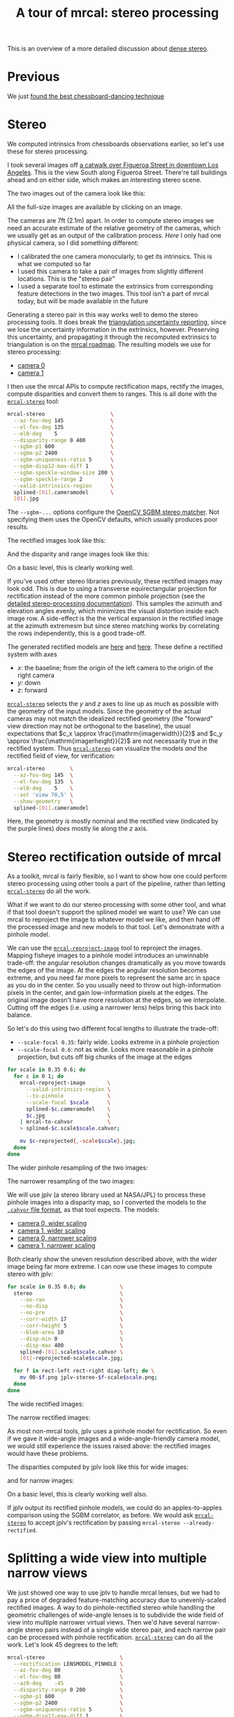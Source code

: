 #+title: A tour of mrcal: stereo processing
#+OPTIONS: toc:t

This is an overview of a more detailed discussion about [[file:stereo.org][dense stereo]].

* Previous
We just [[file:tour-choreography.org][found the best chessboard-dancing technique]]

* Stereo
#+begin_src sh :exports none :eval no-export
# all the images downsampled for view on the page like this
D=~/projects/mrcal-doc-external
D1=$D/data/figueroa-overpass-looking-S
for img ( $D1/{[01].jpg,[01]-reprojected-scale*.jpg,jplv-stereo-*-scale*.png,{rectified[01],disparity,range}-*.png} ) { \
  convert $img -scale 12% ${img:r}.downsampled.${img:e}
}
#+end_src

We computed intrinsics from chessboards observations earlier, so let's use these
for stereo processing.

I took several images off [[https://www.openstreetmap.org/#map=19/34.05565/-118.25333][a catwalk over Figueroa Street in downtown Los
Angeles]]. This is the view South along Figueroa Street. There're tall buildings
ahead and on either side, which makes an interesting stereo scene.

The two images out of the camera look like this:

[[file:external/data/figueroa-overpass-looking-S/0.jpg][file:external/figures/stereo/0.downsampled.jpg]]
[[file:external/data/figueroa-overpass-looking-S/1.jpg][file:external/figures/stereo/1.downsampled.jpg]]

All the full-size images are available by clicking on an image.

The cameras are 7ft (2.1m) apart. In order to compute stereo images we need an
accurate estimate of the relative geometry of the cameras, which we usually get
as an output of the calibration process. /Here/ I only had one physical camera,
so I did something different:

- I calibrated the one camera monocularly, to get its intrinsics. This is what
  we computed so far
- I used this camera to take a pair of images from slightly different locations.
  This is the "stereo pair"
- I used a separate tool to estimate the extrinsics from corresponding feature
  detections in the two images. This tool isn't a part of mrcal today, but will
  be made available in the future

Generating a stereo pair in this way works well to demo the stereo processing
tools. It does break the [[file:triangulation.org][triangulation uncertainty reporting]], since we lose the
uncertainty information in the extrinsics, however. Preserving this uncertainty,
and propagating it through the recomputed extrinsics to triangulation is on the
[[file:roadmap.org][mrcal roadmap]]. The resulting models we use for stereo processing:

- [[file:external/data/figueroa-overpass-looking-S/splined-0.cameramodel][camera 0]]
- [[file:external/data/figueroa-overpass-looking-S/splined-1.cameramodel][camera 1]]

#+begin_src sh :exports none :eval no-export

#### How I made these models

# I reprojected the images to a pinhole model

D=~/projects/mrcal-doc-external
D1=$D/data/figueroa-overpass-looking-S;
for s (0.6 0.35) { \
  for what (splined opencv8) { \
    ~/projects/mrcal/mrcal-reproject-image \
      -f \
      --to-pinhole \
      --scale-focal $s \
      $D/data/board/$what.cameramodel \
      $D/data/figueroa-overpass-looking-S/[01].jpg | \
    ~/projects/mrcal/mrcal-to-cahvor > \
    $D/data/figueroa-overpass-looking-S/$what.pinhole.scale$s.cahvor;

    for c (0 1) { \
      mv $D/data/figueroa-overpass-looking-S/{$c-reprojected.jpg,$c.$what.pinhole.scale$s.jpg}
    }
  }
}



# Then I computed a few features on the pavement

# Then I constructed a homography from those features using
# cv2.findHomography(), and fed that to img-any to find lots of features on the
# pavement:
~/img_any/binsrc/feature_track \
  -L0 -T2200 -C6000 -R1800 -M 2000 \
  -H $D/data/figueroa-overpass-looking-S/homography.initial.scale0.6.txt \
  $D/data/figueroa-overpass-looking-S/[01].opencv8.pinhole.scale0.6.jpg | \
vnl-filter 'Corner1>500' 'Feat1x>1000' 'Feat2x>1000' > \
$D/data/figueroa-overpass-looking-S/features.imgany.scale0.6.vnl

# Then I transformed those features back to the input image coords
paste \
  <( < $D/data/figueroa-overpass-looking-S/features.imgany.scale0.6.vnl \
       vnl-filter -p Feat1x,Feat1y | \
       ~/projects/mrcal/mrcal-reproject-points \
         --intrinsics-only \
         $D/data/figueroa-overpass-looking-S/opencv8.pinhole.scale0.6.cahvor \
         $D/data/board/opencv8.cameramodel) \
  <( < $D/data/figueroa-overpass-looking-S/features.imgany.scale0.6.vnl \
       vnl-filter -p Feat2x,Feat2y | \
       ~/projects/mrcal/mrcal-reproject-points \
         --intrinsics-only \
         $D/data/figueroa-overpass-looking-S/opencv8.pinhole.scale0.6.cahvor \
         $D/data/board/opencv8.cameramodel) > \
  data/figueroa-overpass-looking-S/features.imgany.inputimage.vnl

# And THEN I could use deltapose to compute extrinsics
rm -f $D1/{splined,opencv8}-{0,1}.cameramodel;

for what (splined opencv8) {
  PYTHONPATH=~/projects/mrcal:~/img_any \
  LD_LIBRARY_PATH=~/projects/mrcal \
  ~/deltapose-lite/calibrate-extrinsics \
    --skip-outlier-rejection \
    --correspondences <( < $D/data/figueroa-overpass-looking-S/features.imgany.inputimage.vnl \
                           vnl-filter 'y1<3200 && y2<3200') \
    --regularization t \
    --seedrt01 0 0 0 $((7.*12*2.54/100)) 0 0 \
    --cam0pose identity \
    --observed-pixel-uncertainty 1 \
    $D1/data/board/$what.cameramodel{,} && \
  zmv -W \
    'camera-*.cameramodel' \
    $D1/$what-\*.cameramodel
}
#+end_src

I then use the mrcal APIs to compute rectification maps, rectify the images,
compute disparities and convert them to ranges. This is all done with the
[[file:mrcal-stereo.html][=mrcal-stereo=]] tool:

#+begin_src sh
mrcal-stereo                     \
  --az-fov-deg 145               \
  --el-fov-deg 135               \
  --el0-deg    5                 \
  --disparity-range 0 400        \
  --sgbm-p1 600                  \
  --sgbm-p2 2400                 \
  --sgbm-uniqueness-ratio 5      \
  --sgbm-disp12-max-diff 1       \
  --sgbm-speckle-window-size 200 \
  --sgbm-speckle-range 2         \
  --valid-intrinsics-region      \
  splined-[01].cameramodel       \
  [01].jpg
#+end_src
#+begin_src sh :exports none :eval no-export
D=~/projects/mrcal-doc-external
D1=$D/data/figueroa-overpass-looking-S/

~/projects/mrcal/mrcal-stereo    \
  --az-fov-deg 145               \
  --el-fov-deg 135               \
  --el0-deg    5                 \
  --disparity-range 0 400        \
  --sgbm-p1 600                  \
  --sgbm-p2 2400                 \
  --sgbm-uniqueness-ratio 5      \
  --sgbm-disp12-max-diff 1       \
  --sgbm-speckle-window-size 200 \
  --sgbm-speckle-range 2         \
  --valid-intrinsics-region      \
  --outdir /tmp                  \
  -f                             \
  $D1/splined-[01].cameramodel   \
  $D1/[01].jpg

zmv -f -W \
  '/tmp/rectified[01].cameramodel' \
  "$D/data/figueroa-overpass-looking-S/rectified-[01].cameramodel"

zmv -f -W \
  '/tmp/[01]-rectified.png' \
  "$D/figures/stereo/rectified[01]-splined.png"

mv \
  /tmp/0-disparity.png \
  $D/figures/stereo/disparity-splined.png

mv \
  /tmp/0-range.png \
  $D/figures/stereo/range-splined.png

for img ( $D/figures/stereo/{rectified[01],disparity,range}-splined.png ) { \
  convert $img -scale 12% ${img:r}.downsampled.${img:e}
}
#+end_src

The =--sgbm-...= options configure the [[https://docs.opencv.org/4.5.3/d2/d85/classcv_1_1StereoSGBM.html][OpenCV SGBM stereo matcher]]. Not
specifying them uses the OpenCV defaults, which usually produces poor results.

The rectified images look like this:

[[file:external/figures/stereo/rectified0-splined.png][file:external/figures/stereo/rectified0-splined.downsampled.png]]
[[file:external/figures/stereo/rectified1-splined.png][file:external/figures/stereo/rectified1-splined.downsampled.png]]

And the disparity and range images look like this:

[[file:external/figures/stereo/disparity-splined.png][file:external/figures/stereo/disparity-splined.downsampled.png]]
[[file:external/figures/stereo/range-splined.png][file:external/figures/stereo/range-splined.downsampled.png]]

On a basic level, this is clearly working well.

If you've used other stereo libraries previously, these rectified images may
look odd. This is due to using a transverse equirectangular projection for
rectification instead of the more common pinhole projection (see the [[file:stereo.org][detailed
stereo-processing documentation]]). This samples the azimuth and elevation angles
evenly, which minimizes the visual distortion inside each image row. A
side-effect is the the vertical expansion in the rectified image at the azimuth
extremesm but since stereo matching works by correlating the rows independently,
this is a good trade-off.

The generated rectified models are [[file:external/data/figueroa-overpass-looking-S/rectified-0.cameramodel][here]] and [[file:external/data/figueroa-overpass-looking-S/rectified-1.cameramodel][here]]. These define a rectified
system with axes

- $x$: the baseline; from the origin of the left camera to the origin of the
  right camera
- $y$: down
- $z$: forward

[[file:mrcal-stereo.html][=mrcal-stereo=]] selects the $y$ and $z$ axes to line up as much as possible with
the geometry of the input models. Since the geometry of the actual cameras may
not match the idealized rectified geometry (the "forward" view direction may not
be orthogonal to the baseline), the usual expectations that $c_x \approx
\frac{\mathrm{imagerwidth}}{2}$ and $c_y \approx
\frac{\mathrm{imagerheight}}{2}$ are not necessarily true in the rectified
system. Thus [[file:mrcal-stereo.html][=mrcal-stereo=]] can visualize the models /and/ the rectified field
of view, for verification:

#+begin_src sh
mrcal-stereo        \
  --az-fov-deg 145  \
  --el-fov-deg 135  \
  --el0-deg    5    \
  --set 'view 70,5' \
  --show-geometry   \
  splined-[01].cameramodel
#+end_src
#+begin_src sh :exports none :eval no-export
~/projects/mrcal/mrcal-stereo                                       \
  --az-fov-deg 145                                                  \
  --el-fov-deg 135                                                  \
  --el0-deg    5                                                    \
  --set 'view 70,5'                                                 \
  --show-geometry                                                   \
  --hardcopy $D/figures/stereo/stereo-rectified-system.svg          \
  --terminal 'svg size 800,600 noenhanced solid dynamic font ",14"' \
  $D1/splined-[01].cameramodel
#+end_src

[[file:external/figures/stereo/stereo-rectified-system.svg]]

Here, the geometry /is/ mostly nominal and the rectified view (indicated by the
purple lines) /does/ mostly lie along the $z$ axis.

* ranged pixels ground-truth                                       :noexport:
**** Buildings
top of Paul Hastings building. 530m away horizontally, 200m vertically: 566m away
https://en.wikipedia.org/wiki/City_National_Plaza

top of 7th/metro building at 7th/figueroa: 860m horizontally, 108m vertically: 870m
Figueroa Tower
https://www.emporis.com/buildings/116486/figueroa-tower-los-angeles-ca-usa

Top of library tower at 5th/figueroa. 513m horizontally, 300m vertically: 594

Near the top of the wilshire grand: 825m horizontall 250m vertically: 862
http://www.skyscrapercenter.com/building/wilshire-grand-center/9686

Near the top of the N Wells Fargo plaza building. 337m horizontally, 220m vertically: 402m
https://en.wikipedia.org/wiki/Wells_Fargo_Center_(Los_Angeles)

Los Angeles Center studios ~ 50m tall, on a hill. 520m horizontally: 522m

333 S Beaudry building. 291m horizontally 111m vertically: 311m
https://www.emporis.com/buildings/116570/beaudry-center-los-angeles-ca-usa

**** tests

Command to test all the ranges

#+begin_src sh :exports none :eval no-export
what=opencv8; (
./mrcal-triangulate $D/$what-[01].cameramodel $D/[01].jpg 2874 1231 --range-estimate 566 --search-radius 10
./mrcal-triangulate $D/$what-[01].cameramodel $D/[01].jpg 2968 1767 --range-estimate 870 --search-radius 10
./mrcal-triangulate $D/$what-[01].cameramodel $D/[01].jpg 1885 864  --range-estimate 594 --search-radius 10
./mrcal-triangulate $D/$what-[01].cameramodel $D/[01].jpg 3090 1384 --range-estimate 862 --search-radius 10
./mrcal-triangulate $D/$what-[01].cameramodel $D/[01].jpg  541  413 --range-estimate 402 --search-radius 10
./mrcal-triangulate $D/$what-[01].cameramodel $D/[01].jpg 4489 1631 --range-estimate 522 --search-radius 10
./mrcal-triangulate $D/$what-[01].cameramodel $D/[01].jpg 5483  930 --range-estimate 311 --search-radius 10
./mrcal-triangulate $D/$what-[01].cameramodel $D/[01].jpg 5351  964 --range-estimate 311 --search-radius 10
) | egrep 'q1|Range'
#+end_src

=tst.py= to just look at a set of ranged features, and to compute the extrinsics
with a simple procrustes fit. Bypasses deltapose entirely. Works ok, but not
amazingly well

#+begin_src python :exports none :eval no-export
#!/usr/bin/python3

import sys
import numpy as np
import numpysane as nps

sys.path[:0] = '/home/dima/projects/mrcal',
sys.path[:0] = '/home/dima/deltapose-lite',
sys.path[:0] = '/home/dima/img_any',
import mrcal

model_intrinsics = mrcal.cameramodel('data/board/splined.cameramodel')
t01              = np.array((7.*12*2.54/100, 0, 0))  # 7ft separation on the x

xy_xy_range = \
    np.array((

        (2874, 1231, 2831.68164062, 1233.9498291,  566.0),
        (2968, 1767, 2916.48388672, 1771.91601562, 870.0),
        (1885, 864,  1851.86499023, 843.52398682,  594.0),
        (3090, 1384, 3046.8894043,  1391.49401855, 862.0),
        (541,  413,  513.77832031,  355.37588501,  402.0),
        (4489, 1631, 4435.24023438, 1665.17492676, 522.0),
        (5483, 930,  5435.96582031, 987.39813232,  311.0),
        (5351, 964,  5304.21630859, 1018.49682617, 311.0),

        # Ranged pavement points. These don't appear to help
        (3592.350428, 3199.133514, 3198.330034, 3227.890159, 14.6),
        (3483.817362, 3094.172913, 3117.605605, 3115.684005, 15.76),
 ))

xy_xy = None
#xy_xy = np.array(( (3483.817362, 3094.172913,	3117.605605, 3115.684005),))





q0 = xy_xy_range[:,0:2]
q1 = xy_xy_range[:,2:4]
r  = xy_xy_range[:,(4,)]

# Points observed by camera0, represented in camera1 frame
p0 = mrcal.unproject(q0, *model_intrinsics.intrinsics(), normalize=True)*r - t01

# The unit observation vectors from the two cameras, observed in camera1. These
# must match via a rotation
v0 = p0 / nps.dummy(nps.mag(p0), -1)
v1 = mrcal.unproject(q1, *model_intrinsics.intrinsics(), normalize=True)

R01  = mrcal.align_procrustes_vectors_R01(v0,v1)
Rt01 = nps.glue(R01, t01, axis=-2)


if xy_xy is not None:
    import deltapose_lite
    rt10 = mrcal.rt_from_Rt(mrcal.invert_Rt(Rt01))
    p = \
        deltapose_lite.compute_3d_intersection_lindstrom(rt10,
                                                         model_intrinsics.intrinsics(),
                                                         model_intrinsics.intrinsics(),
                                                         xy_xy[:,0:2],
                                                         xy_xy[:,2:4],)
    print(nps.mag(p))
    sys.exit()


model0 = mrcal.cameramodel(model_intrinsics)
model0.extrinsics_Rt_toref(mrcal.identity_Rt())
model0.write('/tmp/0.cameramodel')

model1 = mrcal.cameramodel(model_intrinsics)
model1.extrinsics_Rt_toref( Rt01 )
model1.write('/tmp/1.cameramodel')
#+end_src

* Stereo rectification outside of mrcal
As a toolkit, mrcal is fairly flexible, so I want to show how one could perform
stereo processing using other tools a part of the pipeline, rather than letting
[[file:mrcal-stereo.html][=mrcal-stereo=]] do all the work.

What if we want to do our stereo processing with some other tool, and what if
that tool doesn't support the splined model we want to use? We can use mrcal to
reproject the image to whatever model we like, and then hand off the processed
image and new models to that tool. Let's demonstrate with a pinhole model.

We can use the [[file:mrcal-reproject-image.html][=mrcal-reproject-image=]] tool to reproject the images. Mapping
fisheye images to a pinhole model introduces an unwinnable trade-off: the
angular resolution changes dramatically as you move towards the edges of the
image. At the edges the angular resolution becomes extreme, and you need far
more pixels to represent the same arc in space as you do in the center. So you
usually need to throw out high-information pixels in the center, and gain
low-information pixels at the edges. The original image doesn't have more
resolution at the edges, so we interpolate. Cutting off the edges (i.e. using a
narrower lens) helps bring this back into balance.

So let's do this using two different focal lengths to illustrate the trade-off:

- =--scale-focal 0.35=: fairly wide. Looks extreme in a pinhole projection
- =--scale-focal 0.6=: not as wide. Looks more reasonable in a pinhole
  projection, but cuts off big chunks of the image at the edges

#+begin_src sh
for scale in 0.35 0.6; do
  for c in 0 1; do
    mrcal-reproject-image       \
      --valid-intrinsics-region \
      --to-pinhole              \
      --scale-focal $scale      \
      splined-$c.cameramodel    \
      $c.jpg                    \
    | mrcal-to-cahvor           \
    > splined-$c.scale$scale.cahvor;

    mv $c-reprojected{,-scale$scale}.jpg;
  done
done
#+end_src

The wider pinhole resampling of the two images:

[[file:external/data/figueroa-overpass-looking-S/0-reprojected-scale0.35.jpg][file:external/figures/stereo/0-reprojected-scale0.35.downsampled.jpg]]
[[file:external/data/figueroa-overpass-looking-S/1-reprojected-scale0.35.jpg][file:external/figures/stereo/1-reprojected-scale0.35.downsampled.jpg]]

The narrower resampling of the two images:

[[file:external/data/figueroa-overpass-looking-S/0-reprojected-scale0.6.jpg][file:external/figures/stereo/0-reprojected-scale0.6.downsampled.jpg]]
[[file:external/data/figueroa-overpass-looking-S/1-reprojected-scale0.6.jpg][file:external/figures/stereo/1-reprojected-scale0.6.downsampled.jpg]]

We will use jplv (a stereo library used at NASA/JPL) to process these pinhole
images into a disparity map, so I converted the models to the [[file:cameramodels.org::#cameramodel-file-formats][=.cahvor= file
format]], as that tool expects. The models:

- [[file:external/data/figueroa-overpass-looking-S/splined-0.scale0.35.cahvor][camera 0, wider scaling]]
- [[file:external/data/figueroa-overpass-looking-S/splined-1.scale0.35.cahvor][camera 1, wider scaling]]
- [[file:external/data/figueroa-overpass-looking-S/splined-0.scale0.6.cahvor][camera 0, narrower scaling]]
- [[file:external/data/figueroa-overpass-looking-S/splined-1.scale0.6.cahvor][camera 1, narrower scaling]]

Both clearly show the uneven resolution described above, with the wider image
being far more extreme. I can now use these images to compute stereo with jplv:

#+begin_src sh
for scale in 0.35 0.6; do           \
  stereo                            \
    --no-ran                        \
    --no-disp                       \
    --no-pre                        \
    --corr-width 17                 \
    --corr-height 5                 \
    --blob-area 10                  \
    --disp-min 0                    \
    --disp-max 400                  \
    splined-[01].scale$scale.cahvor \
    [01]-reprojected-scale$scale.jpg;

  for f in rect-left rect-right diag-left; do \
    mv 00-$f.png jplv-stereo-$f-scale$scale.png;
  done
done
#+end_src
#+begin_src sh :exports none :eval no-export
# all the images downsampled for view on the page like this
D=~/projects/mrcal-doc-external
D1=$D/data/figueroa-overpass-looking-S
for img ( $D1/jplv-stereo-*-scale*.png ) { \
  convert $img -scale 12% ${img:r}.downsampled.${img:e}
}
#+end_src

The wide rectified images:

[[file:external/data/figueroa-overpass-looking-S/jplv-stereo-rect-left-scale0.35.png][file:external/data/figueroa-overpass-looking-S/jplv-stereo-rect-left-scale0.35.downsampled.png]]
[[file:external/data/figueroa-overpass-looking-S/jplv-stereo-rect-right-scale0.35.png][file:external/data/figueroa-overpass-looking-S/jplv-stereo-rect-right-scale0.35.downsampled.png]]

The narrow rectified images:

[[file:external/data/figueroa-overpass-looking-S/jplv-stereo-rect-left-scale0.6.png][file:external/data/figueroa-overpass-looking-S/jplv-stereo-rect-left-scale0.6.downsampled.png]]
[[file:external/data/figueroa-overpass-looking-S/jplv-stereo-rect-right-scale0.6.png][file:external/data/figueroa-overpass-looking-S/jplv-stereo-rect-right-scale0.6.downsampled.png]]

As most non-mrcal tools, jplv uses a pinhole model for rectification. So even if
we gave it wide-angle images and a wide-angle-friendly camera model, we would
/still/ experience the issues raised above: the rectified images would have
these problems.

The disparities computed by jplv look like this for wide images:

[[file:external/data/figueroa-overpass-looking-S/jplv-stereo-diag-left-scale0.35.png][file:external/data/figueroa-overpass-looking-S/jplv-stereo-diag-left-scale0.35.downsampled.png]]

and for narrow images:

[[file:external/data/figueroa-overpass-looking-S/jplv-stereo-diag-left-scale0.6.png][file:external/data/figueroa-overpass-looking-S/jplv-stereo-diag-left-scale0.6.downsampled.png]]

On a basic level, this is clearly working well also.

If jplv output its rectified pinhole models, we could do an apples-to-apples
comparison using the SGBM correlator, as before. We would ask [[file:mrcal-stereo.html][=mrcal-stereo=]] to
accept jplv's rectification by passing =mrcal-stereo --already-rectified=.

* Splitting a wide view into multiple narrow views
:PROPERTIES:
:CUSTOM_ID: stereo-narrow
:END:

We just showed one way to use jplv to handle mrcal lenses, but we had to pay a
price of degraded feature-matching accuracy due to unevenly-scaled rectified
images. A way to do pinhole-rectified stereo while handling the geometric
challenges of wide-angle lenses is to subdivide the wide field of view into
multiple narrower virtual views. Then we'd have several narrow-angle stereo
pairs instead of a single wide stereo pair, and each narrow pair can be
processed with pinhole rectification. [[file:mrcal-stereo.html][=mrcal-stereo=]] can do all the work. Let's
look 45 degrees to the left:

#+begin_src sh
mrcal-stereo                        \
  --rectification LENSMODEL_PINHOLE \
  --az-fov-deg 80                   \
  --el-fov-deg 80                   \
  --az0-deg    -45                  \
  --disparity-range 0 200           \
  --sgbm-p1 600                     \
  --sgbm-p2 2400                    \
  --sgbm-uniqueness-ratio 5         \
  --sgbm-disp12-max-diff 1          \
  --sgbm-speckle-window-size 200    \
  --sgbm-speckle-range 2            \
  --valid-intrinsics-region         \
  splined-[01].cameramodel          \
  [01].jpg
#+end_src
#+begin_src sh :exports none :eval no-export
D=~/projects/mrcal-doc-external
D1=$D/data/figueroa-overpass-looking-S/

~/projects/mrcal/mrcal-stereo       \
  --rectification LENSMODEL_PINHOLE \
  --az-fov-deg 80                   \
  --el-fov-deg 80                   \
  --az0-deg    -45                  \
  --disparity-range 0 200           \
  --sgbm-p1 600                     \
  --sgbm-p2 2400                    \
  --sgbm-uniqueness-ratio 5         \
  --sgbm-disp12-max-diff 1          \
  --sgbm-speckle-window-size 200    \
  --sgbm-speckle-range 2            \
  --valid-intrinsics-region         \
  --outdir /tmp                     \
  -f                                \
  $D1/splined-[01].cameramodel      \
  $D1/[01].jpg

zmv -f -W \
  '/tmp/[01]-rectified.png' \
  "$D/figures/stereo/rectified[01]-narrow-splined.png"

mv \
  /tmp/0-disparity.png \
  $D/figures/stereo/disparity-narrow-splined.png

mv \
  /tmp/0-range.png \
  $D/figures/stereo/range-narrow-splined.png

for img ( $D/figures/stereo/{rectified[01],disparity,range}-narrow-splined.png ) { \
  convert $img -scale 12% ${img:r}.downsampled.${img:e}
}
#+end_src

The pinhole rectified images:

[[file:external/figures/stereo/rectified0-narrow-splined.png][file:external/figures/stereo/rectified0-narrow-splined.downsampled.png]]
[[file:external/figures/stereo/rectified1-narrow-splined.png][file:external/figures/stereo/rectified1-narrow-splined.downsampled.png]]

And the disparity:

[[file:external/figures/stereo/disparity-narrow-splined.png][file:external/figures/stereo/disparity-narrow-splined.downsampled.png]]

This looks much better than the pinhole-rectified stereo from the full image.
The rectified pinhole models and images could be passed to a different tool to
complete the processing, if desired.

And we can see the rotated field of view when we visualize the rectified system:

#+begin_src sh
mrcal-stereo                        \
  --rectification LENSMODEL_PINHOLE \
  --az-fov-deg 80                   \
  --el-fov-deg 80                   \
  --az0-deg    -45                  \
  --set 'view 70,5'                 \
  --show-geometry                   \
  splined-[01].cameramodel
#+end_src
#+begin_src sh :exports none :eval no-export
~/projects/mrcal/mrcal-stereo                                       \
  --rectification LENSMODEL_PINHOLE                                 \
  --az-fov-deg 80                                                   \
  --el-fov-deg 80                                                   \
  --az0-deg    -45                                                  \
  --set 'view 70,5'                                                 \
  --show-geometry                                                   \
  --hardcopy $D/figures/stereo/stereo-rectified-system-narrow.svg   \
  --terminal 'svg size 800,600 noenhanced solid dynamic font ",14"' \
  $D1/splined-[01].cameramodel
#+end_src

[[file:external/figures/stereo/stereo-rectified-system-narrow.svg]]

* Range accuracy
So far we have looked at the results qualitatively by having a human eyeball the
disparity maps to verify that they looked reasonable. But the goal here is to
get ranges. So let's talk about [[file:tour-triangulation.org][triangulation routines]].

* Next
We're ready to talk about [[file:tour-triangulation.org][triangulation routines]]
